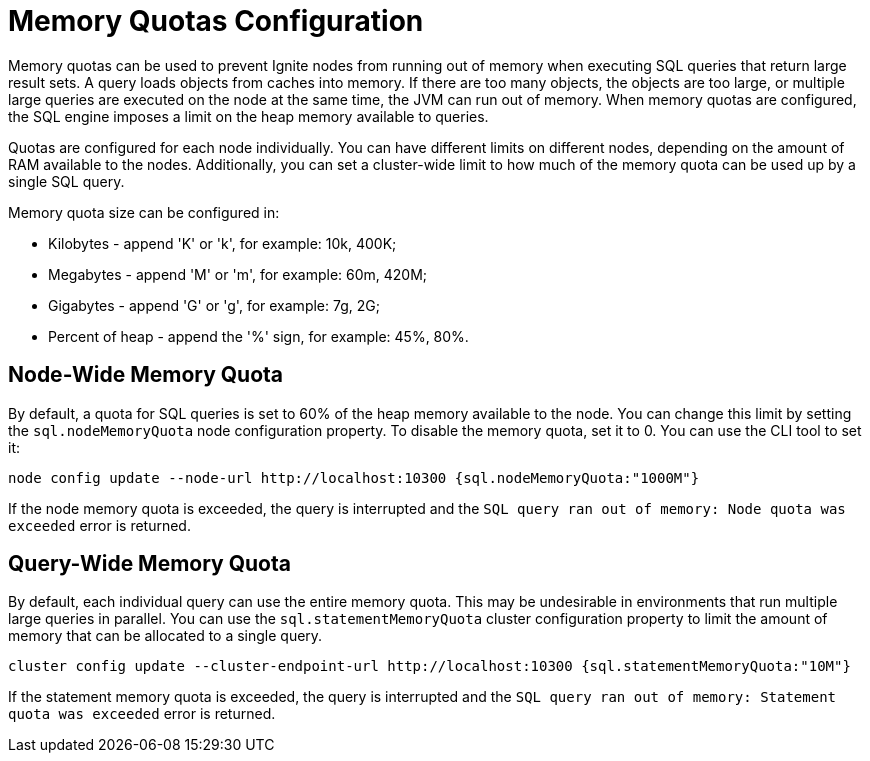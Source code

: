 // Licensed to the Apache Software Foundation (ASF) under one or more
// contributor license agreements.  See the NOTICE file distributed with
// this work for additional information regarding copyright ownership.
// The ASF licenses this file to You under the Apache License, Version 2.0
// (the "License"); you may not use this file except in compliance with
// the License.  You may obtain a copy of the License at
//
// http://www.apache.org/licenses/LICENSE-2.0
//
// Unless required by applicable law or agreed to in writing, software
// distributed under the License is distributed on an "AS IS" BASIS,
// WITHOUT WARRANTIES OR CONDITIONS OF ANY KIND, either express or implied.
// See the License for the specific language governing permissions and
// limitations under the License.
= Memory Quotas Configuration

Memory quotas can be used to prevent Ignite nodes from running out of memory when executing SQL queries that return large result sets. A query loads objects from caches into memory. If there are too many objects, the objects are too large, or multiple large queries are executed on the node at the same time, the JVM can run out of memory. When memory quotas are configured, the SQL engine imposes a limit on the heap memory available to queries.

Quotas are configured for each node individually. You can have different limits on different nodes, depending on the amount of RAM available to the nodes. Additionally, you can set a cluster-wide limit to how much of the memory quota can be used up by a single SQL query.


Memory quota size can be configured in:

- Kilobytes - append 'K' or 'k', for example: 10k, 400K;
- Megabytes - append 'M' or 'm', for example: 60m, 420M;
- Gigabytes - append 'G' or 'g', for example: 7g, 2G;
- Percent of heap - append the '%' sign, for example: 45%, 80%.

== Node-Wide Memory Quota

By default, a quota for SQL queries is set to 60% of the heap memory available to the node. You can change this limit by setting the `sql.nodeMemoryQuota` node configuration property. To disable the memory quota, set it to 0. You can use the CLI tool to set it:

[source, bash]
----
node config update --node-url http://localhost:10300 {sql.nodeMemoryQuota:"1000M"}
----

If the node memory quota is exceeded, the query is interrupted and the `SQL query ran out of memory: Node quota was exceeded` error is returned.

== Query-Wide Memory Quota

By default, each individual query can use the entire memory quota. This may be undesirable in environments that run multiple large queries in parallel. You can use the `sql.statementMemoryQuota` cluster configuration property to limit the amount of memory that can be allocated to a single query.

[source, bash]
----
cluster config update --cluster-endpoint-url http://localhost:10300 {sql.statementMemoryQuota:"10M"}
----

If the statement memory quota is exceeded, the query is interrupted and the `SQL query ran out of memory: Statement quota was exceeded` error is returned.